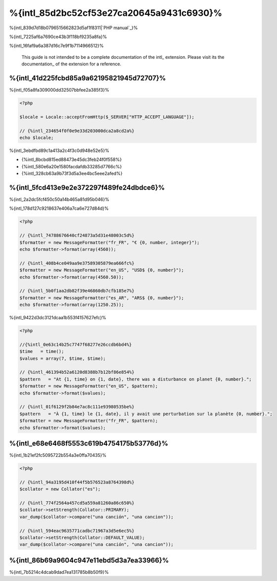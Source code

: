 %{intl_85d2bc52cf53e27ca20645a9431c6930}%
====================
%{intl_839d7d18b0796515662823d5af1f8311|`PHP manual`_}%

%{intl_7225af6a7690ce43b3f118bf9235a8fa}%

%{intl_16faf9a6a387d16c7e9f1b7114966512}%

.. highlights::
   This guide is not intended to be a complete documentation of the intl_ extension. Please visit its the documentation_ of the extension for a reference.



%{intl_41d225fcbd85a9a62195821945d72707}%
------------------------------
%{intl_f05a8fa309000dd32507bbfee2a385f3}%

.. code-block:: php

    <?php

    $locale = Locale::acceptFromHttp($_SERVER["HTTP_ACCEPT_LANGUAGE"]);

    // {%intl_234654f0f0e9e33d203000dca2a8cd2a%}
    echo $locale;


%{intl_3ebdfbd89c1a413a2c4f3c0d948e52e5}%

* {%intl_8bcbd815ed88473e45dc3feb24f0f558%}
* {%intl_580e6a20e1580facdafdb33285d7766c%}
* {%intl_328cb63a9b73f3d5a3ee4bc5eee2afed%}

%{intl_5fcd413e9e2e372297f489fe24dbdce6}%
-----------------------------------
%{intl_2a2dc5fcf450c50a14b465a81d95b046}%

%{intl_178d127c9218637e406a7ca6e727d84d}%

.. code-block:: php

    <?php

    // {%intl_74788676640cf24873a5d31e48003c5d%}
    $formatter = new MessageFormatter("fr_FR", "€ {0, number, integer}");
    echo $formatter->format(array(4560));

    // {%intl_408b4ce049aa9e37589305879ea666fc%}
    $formatter = new MessageFormatter("en_US", "USD$ {0, number}");
    echo $formatter->format(array(4560.50));

    // {%intl_5b0f1aa2db82f39e46860db7cfb185e7%}
    $formatter = new MessageFormatter("es_AR", "ARS$ {0, number}");
    echo $formatter->format(array(1250.25));


%{intl_9422d3dc3121dcaa1b553f4157627efc}%

.. code-block:: php

    <?php

    //{%intl_0e63c14b25c7747f68277e26ccdb6bd4%}
    $time   = time();
    $values = array(7, $time, $time);

    // {%intl_461394b52a6120d8388b7b12bf86e854%}
    $pattern   = "At {1, time} on {1, date}, there was a disturbance on planet {0, number}.";
    $formatter = new MessageFormatter("en_US", $pattern);
    echo $formatter->format($values);

    // {%intl_01f6129f2b84e7ac8c111e93980535be%}
    $pattern   = "À {1, time} le {1, date}, il y avait une perturbation sur la planète {0, number}.";
    $formatter = new MessageFormatter("fr_FR", $pattern);
    echo $formatter->format($values);


%{intl_e68e6468f5553c619b4754175b53776d}%
---------------------------
%{intl_1b21ef2fc5095722b554a3e0ffa70435}%

.. code-block:: php

    <?php

    // {%intl_94a3195d410f44f5b576523a8764398d%}
    $collator = new Collator("es");

    // {%intl_774f2564a457cd5a559a81260a86c650%}
    $collator->setStrength(Collator::PRIMARY);
    var_dump($collator->compare("una canción", "una cancion"));

    // {%intl_594eac9635771cadbc71967a3d5e6ec5%}
    $collator->setStrength(Collator::DEFAULT_VALUE);
    var_dump($collator->compare("una canción", "una cancion"));


%{intl_86b69a9604c947e11ebd5d3a7ea33966}%
---------------
%{intl_7b5214c4dcab9dad7ea131785b8b50f9}%

